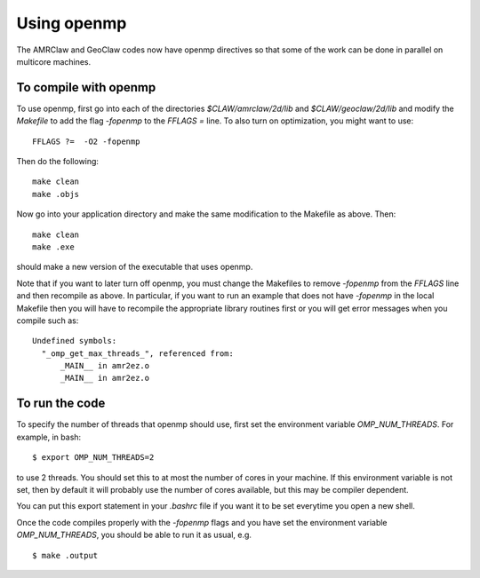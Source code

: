 .. _openmp:

==========================
Using openmp
==========================

The AMRClaw and GeoClaw codes now have openmp directives so that some of the
work can be done in parallel on multicore machines.

To compile with openmp
----------------------

To use openmp, first go into each of the directories `$CLAW/amrclaw/2d/lib`
and `$CLAW/geoclaw/2d/lib` and modify the `Makefile` to add the flag
`-fopenmp` to the `FFLAGS =` line.  To also turn on optimization, you might
want to use::

    FFLAGS ?=  -O2 -fopenmp

Then do the following::

    make clean
    make .objs

Now go into your application directory and make the same modification to the
Makefile as above.  Then::

    make clean
    make .exe

should make a new version of the executable that uses openmp.

Note that if you want to later turn off openmp, you must change the
Makefiles to remove `-fopenmp` from the `FFLAGS` line and then recompile
as above.  In particular, if you want to run an example that does not have
`-fopenmp` in the local Makefile then you will have to recompile the
appropriate library routines first or you will get error messages when you
compile such as::

    Undefined symbols:
      "_omp_get_max_threads_", referenced from:
          _MAIN__ in amr2ez.o
          _MAIN__ in amr2ez.o


To run the code
---------------

To specify the number of threads that openmp should use, 
first set the environment variable `OMP_NUM_THREADS`.  For example, in bash::

    $ export OMP_NUM_THREADS=2

to use 2 threads.  You should set this to at most the number of cores in
your machine.  If this environment variable is not set, then by default
it will probably use the number of cores available, 
but this may be compiler dependent.  

You can put this export statement in your `.bashrc` file if you want it to
be set everytime you open a new shell.

Once the code compiles properly with the `-fopenmp` flags and you have set
the environment variable `OMP_NUM_THREADS`, you should be
able to run it as usual, e.g. ::

    $ make .output

